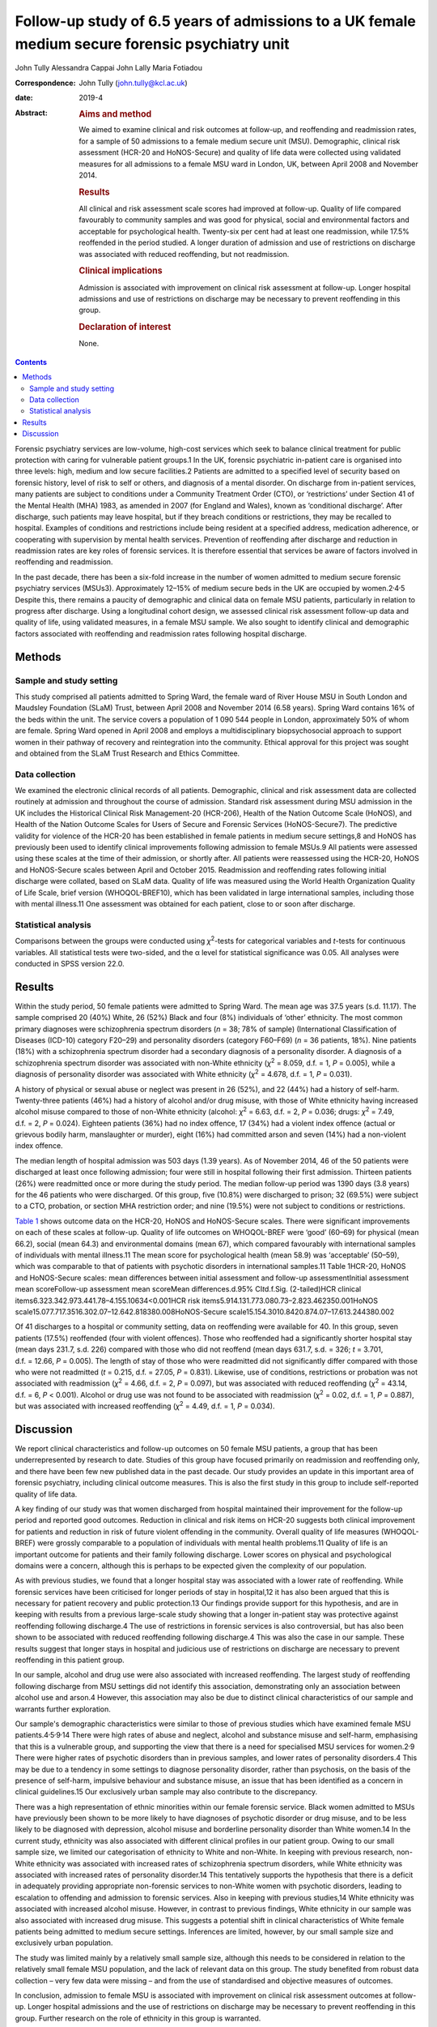 ================================================================================================
Follow-up study of 6.5 years of admissions to a UK female medium secure forensic psychiatry unit
================================================================================================



John Tully
Alessandra Cappai
John Lally
Maria Fotiadou

:Correspondence: John Tully (john.tully@kcl.ac.uk)

:date: 2019-4

:Abstract:
   .. rubric:: Aims and method
      :name: sec_a1

   We aimed to examine clinical and risk outcomes at follow-up, and
   reoffending and readmission rates, for a sample of 50 admissions to a
   female medium secure unit (MSU). Demographic, clinical risk
   assessment (HCR-20 and HoNOS-Secure) and quality of life data were
   collected using validated measures for all admissions to a female MSU
   ward in London, UK, between April 2008 and November 2014.

   .. rubric:: Results
      :name: sec_a2

   All clinical and risk assessment scale scores had improved at
   follow-up. Quality of life compared favourably to community samples
   and was good for physical, social and environmental factors and
   acceptable for psychological health. Twenty-six per cent had at least
   one readmission, while 17.5% reoffended in the period studied. A
   longer duration of admission and use of restrictions on discharge was
   associated with reduced reoffending, but not readmission.

   .. rubric:: Clinical implications
      :name: sec_a3

   Admission is associated with improvement on clinical risk assessment
   at follow-up. Longer hospital admissions and use of restrictions on
   discharge may be necessary to prevent reoffending in this group.

   .. rubric:: Declaration of interest
      :name: sec_a4

   None.


.. contents::
   :depth: 3
..

Forensic psychiatry services are low-volume, high-cost services which
seek to balance clinical treatment for public protection with caring for
vulnerable patient groups.1 In the UK, forensic psychiatric in-patient
care is organised into three levels: high, medium and low secure
facilities.2 Patients are admitted to a specified level of security
based on forensic history, level of risk to self or others, and
diagnosis of a mental disorder. On discharge from in-patient services,
many patients are subject to conditions under a Community Treatment
Order (CTO), or ‘restrictions’ under Section 41 of the Mental Health
(MHA) 1983, as amended in 2007 (for England and Wales), known as
‘conditional discharge’. After discharge, such patients may leave
hospital, but if they breach conditions or restrictions, they may be
recalled to hospital. Examples of conditions and restrictions include
being resident at a specified address, medication adherence, or
cooperating with supervision by mental health services. Prevention of
reoffending after discharge and reduction in readmission rates are key
roles of forensic services. It is therefore essential that services be
aware of factors involved in reoffending and readmission.

In the past decade, there has been a six-fold increase in the number of
women admitted to medium secure forensic psychiatry services (MSUs3).
Approximately 12–15% of medium secure beds in the UK are occupied by
women.2\ :sup:`,`\ 4\ :sup:`,`\ 5 Despite this, there remains a paucity
of demographic and clinical data on female MSU patients, particularly in
relation to progress after discharge. Using a longitudinal cohort
design, we assessed clinical risk assessment follow-up data and quality
of life, using validated measures, in a female MSU sample. We also
sought to identify clinical and demographic factors associated with
reoffending and readmission rates following hospital discharge.

.. _sec1:

Methods
=======

.. _sec1-1:

Sample and study setting
------------------------

This study comprised all patients admitted to Spring Ward, the female
ward of River House MSU in South London and Maudsley Foundation (SLaM)
Trust, between April 2008 and November 2014 (6.58 years). Spring Ward
contains 16% of the beds within the unit. The service covers a
population of 1 090 544 people in London, approximately 50% of whom are
female. Spring Ward opened in April 2008 and employs a multidisciplinary
biopsychosocial approach to support women in their pathway of recovery
and reintegration into the community. Ethical approval for this project
was sought and obtained from the SLaM Trust Research and Ethics
Committee.

.. _sec1-2:

Data collection
---------------

We examined the electronic clinical records of all patients.
Demographic, clinical and risk assessment data are collected routinely
at admission and throughout the course of admission. Standard risk
assessment during MSU admission in the UK includes the Historical
Clinical Risk Management-20 (HCR-206), Health of the Nation Outcome
Scale (HoNOS), and Health of the Nation Outcome Scales for Users of
Secure and Forensic Services (HoNOS-Secure7). The predictive validity
for violence of the HCR-20 has been established in female patients in
medium secure settings,8 and HoNOS has previously been used to identify
clinical improvements following admission to female MSUs.9 All patients
were assessed using these scales at the time of their admission, or
shortly after. All patients were reassessed using the HCR-20, HoNOS and
HoNOS-Secure scales between April and October 2015. Readmission and
reoffending rates following initial discharge were collated, based on
SLaM data. Quality of life was measured using the World Health
Organization Quality of Life Scale, brief version (WHOQOL-BREF10), which
has been validated in large international samples, including those with
mental illness.11 One assessment was obtained for each patient, close to
or soon after discharge.

.. _sec1-3:

Statistical analysis
--------------------

Comparisons between the groups were conducted using *χ*\ :sup:`2`-tests
for categorical variables and *t*-tests for continuous variables. All
statistical tests were two-sided, and the α level for statistical
significance was 0.05. All analyses were conducted in SPSS version 22.0.

.. _sec2:

Results
=======

Within the study period, 50 female patients were admitted to Spring
Ward. The mean age was 37.5 years (s.d. 11.17). The sample comprised 20
(40%) White, 26 (52%) Black and four (8%) individuals of ‘other’
ethnicity. The most common primary diagnoses were schizophrenia spectrum
disorders (*n* = 38; 78% of sample) (International Classification of
Diseases (ICD-10) category F20–29) and personality disorders (category
F60–F69) (*n* = 36 patients, 18%). Nine patients (18%) with a
schizophrenia spectrum disorder had a secondary diagnosis of a
personality disorder. A diagnosis of a schizophrenia spectrum disorder
was associated with non-White ethnicity (*χ*\ :sup:`2` = 8.059,
d.f. = 1, *P* = 0.005), while a diagnosis of personality disorder was
associated with White ethnicity (*χ*\ :sup:`2` = 4.678, d.f. = 1,
*P* = 0.031).

A history of physical or sexual abuse or neglect was present in 26
(52%), and 22 (44%) had a history of self-harm. Twenty-three patients
(46%) had a history of alcohol and/or drug misuse, with those of White
ethnicity having increased alcohol misuse compared to those of non-White
ethnicity (alcohol: *χ*\ :sup:`2` = 6.63, d.f. = 2, *P* = 0.036; drugs:
*χ*\ :sup:`2` = 7.49, d.f. = 2, *P* = 0.024). Eighteen patients (36%)
had no index offence, 17 (34%) had a violent index offence (actual or
grievous bodily harm, manslaughter or murder), eight (16%) had committed
arson and seven (14%) had a non-violent index offence.

The median length of hospital admission was 503 days (1.39 years). As of
November 2014, 46 of the 50 patients were discharged at least once
following admission; four were still in hospital following their first
admission. Thirteen patients (26%) were readmitted once or more during
the study period. The median follow-up period was 1390 days (3.8 years)
for the 46 patients who were discharged. Of this group, five (10.8%)
were discharged to prison; 32 (69.5%) were subject to a CTO, probation,
or section MHA restriction order; and nine (19.5%) were not subject to
conditions or restrictions.

`Table 1 <#tab01>`__ shows outcome data on the HCR-20, HoNOS and
HoNOS-Secure scales. There were significant improvements on each of
these scales at follow-up. Quality of life outcomes on WHOQOL-BREF were
‘good’ (60–69) for physical (mean 66.2), social (mean 64.3) and
environmental domains (mean 67), which compared favourably with
international samples of individuals with mental illness.11 The mean
score for psychological health (mean 58.9) was ‘acceptable’ (50–59),
which was comparable to that of patients with psychotic disorders in
international samples.11 Table 1HCR-20, HoNOS and HoNOS-Secure scales:
mean differences between initial assessment and follow-up
assessmentInitial assessment mean scoreFollow-up assessment mean
scoreMean differences.d.95% CI\ *t*\ d.f.Sig. (2-tailed)HCR clinical
items6.323.342.973.441.78–4.155.10634<0.001HCR risk
items5.914.131.773.080.73–2.823.462350.001HoNOS
scale15.077.717.3516.302.07–12.642.818380.008HoNOS-Secure
scale15.154.3010.8420.874.07–17.613.244380.002

Of 41 discharges to a hospital or community setting, data on reoffending
were available for 40. In this group, seven patients (17.5%) reoffended
(four with violent offences). Those who reoffended had a significantly
shorter hospital stay (mean days 231.7, s.d. 226) compared with those
who did not reoffend (mean days 631.7, s.d. = 326; *t* = 3.701,
d.f. = 12.66, *P* = 0.005). The length of stay of those who were
readmitted did not significantly differ compared with those who were not
readmitted (*t* = 0.215, d.f. = 27.05, *P* = 0.831). Likewise, use of
conditions, restrictions or probation was not associated with
readmission (*χ*\ :sup:`2` = 4.66, d.f. = 2, *P* = 0.097), but was
associated with reduced reoffending (*χ*\ :sup:`2` = 43.14, d.f. = 6,
*P* < 0.001). Alcohol or drug use was not found to be associated with
readmission (*χ*\ :sup:`2` = 0.02, d.f. = 1, *P* = 0.887), but was
associated with increased reoffending (*χ*\ :sup:`2` = 4.49, d.f. = 1,
*P* = 0.034).

.. _sec3:

Discussion
==========

We report clinical characteristics and follow-up outcomes on 50 female
MSU patients, a group that has been underrepresented by research to
date. Studies of this group have focused primarily on readmission and
reoffending only, and there have been few new published data in the past
decade. Our study provides an update in this important area of forensic
psychiatry, including clinical outcome measures. This is also the first
study in this group to include self-reported quality of life data.

A key finding of our study was that women discharged from hospital
maintained their improvement for the follow-up period and reported good
outcomes. Reduction in clinical and risk items on HCR-20 suggests both
clinical improvement for patients and reduction in risk of future
violent offending in the community. Overall quality of life measures
(WHOQOL-BREF) were grossly comparable to a population of individuals
with mental health problems.11 Quality of life is an important outcome
for patients and their family following discharge. Lower scores on
physical and psychological domains were a concern, although this is
perhaps to be expected given the complexity of our population.

As with previous studies, we found that a longer hospital stay was
associated with a lower rate of reoffending. While forensic services
have been criticised for longer periods of stay in hospital,12 it has
also been argued that this is necessary for patient recovery and public
protection.13 Our findings provide support for this hypothesis, and are
in keeping with results from a previous large-scale study showing that a
longer in-patient stay was protective against reoffending following
discharge.4 The use of restrictions in forensic services is also
controversial, but has also been shown to be associated with reduced
reoffending following discharge.4 This was also the case in our sample.
These results suggest that longer stays in hospital and judicious use of
restrictions on discharge are necessary to prevent reoffending in this
patient group.

In our sample, alcohol and drug use were also associated with increased
reoffending. The largest study of reoffending following discharge from
MSU settings did not identify this association, demonstrating only an
association between alcohol use and arson.4 However, this association
may also be due to distinct clinical characteristics of our sample and
warrants further exploration.

Our sample's demographic characteristics were similar to those of
previous studies which have examined female MSU
patients.4\ :sup:`,`\ 5\ :sup:`,`\ 9\ :sup:`,`\ 14 There were high rates
of abuse and neglect, alcohol and substance misuse and self-harm,
emphasising that this is a vulnerable group, and supporting the view
that there is a need for specialised MSU services for
women.2\ :sup:`,`\ 9 There were higher rates of psychotic disorders than
in previous samples, and lower rates of personality disorders.4 This may
be due to a tendency in some settings to diagnose personality disorder,
rather than psychosis, on the basis of the presence of self-harm,
impulsive behaviour and substance misuse, an issue that has been
identified as a concern in clinical guidelines.15 Our exclusively urban
sample may also contribute to the discrepancy.

There was a high representation of ethnic minorities within our female
forensic service. Black women admitted to MSUs have previously been
shown to be more likely to have diagnoses of psychotic disorder or drug
misuse, and to be less likely to be diagnosed with depression, alcohol
misuse and borderline personality disorder than White women.14 In the
current study, ethnicity was also associated with different clinical
profiles in our patient group. Owing to our small sample size, we
limited our categorisation of ethnicity to White and non-White. In
keeping with previous research, non-White ethnicity was associated with
increased rates of schizophrenia spectrum disorders, while White
ethnicity was associated with increased rates of personality disorder.14
This tentatively supports the hypothesis that there is a deficit in
adequately providing appropriate non-forensic services to non-White
women with psychotic disorders, leading to escalation to offending and
admission to forensic services. Also in keeping with previous studies,14
White ethnicity was associated with increased alcohol misuse. However,
in contrast to previous findings, White ethnicity in our sample was also
associated with increased drug misuse. This suggests a potential shift
in clinical characteristics of White female patients being admitted to
medium secure settings. Inferences are limited, however, by our small
sample size and exclusively urban population.

The study was limited mainly by a relatively small sample size, although
this needs to be considered in relation to the relatively small female
MSU population, and the lack of relevant data on this group. The study
benefited from robust data collection – very few data were missing – and
from the use of standardised and objective measures of outcomes.

In conclusion, admission to female MSU is associated with improvement on
clinical risk assessment outcomes at follow-up. Longer hospital
admissions and the use of restrictions on discharge may be necessary to
prevent reoffending in this group. Further research on the role of
ethnicity in this group is warranted.

We would like to thank all staff on Spring Ward, River House MSU, for
assistance with data collation and acquisition.

**John Tully** is a Wellcome Clinical Research Training Fellow at the
Department of Forensic and Neurodevelopmental Services, Institute of
Psychiatry, Psychology and Neuroscience, Kings College London, UK;
**Alessandra Cappai** is a specialist registrar in Forensic Psychiatry
at River House MSU, Bethlem Royal Hospital, South London and Maudsley
Foundation Trust, UK; **John Lally** is a clinical research worker at
the Department of Psychosis Studies, Institute of Psychiatry, Psychology
and Neuroscience, Kings College London and National Psychosis Service,
South London and Maudsley NHS Foundation Trust, UK and Department of
Psychiatry, Royal College of Surgeons in Ireland, Ireland; and **Maria
Fotiadou** is a consultant forensic psychiatrist at River House MSU,
Bethlem Royal Hospital, South London and Maudsley Foundation Trust, UK.
